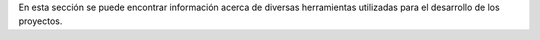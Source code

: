 


En esta sección se puede encontrar información acerca de diversas herramientas utilizadas para el desarrollo de los proyectos.
